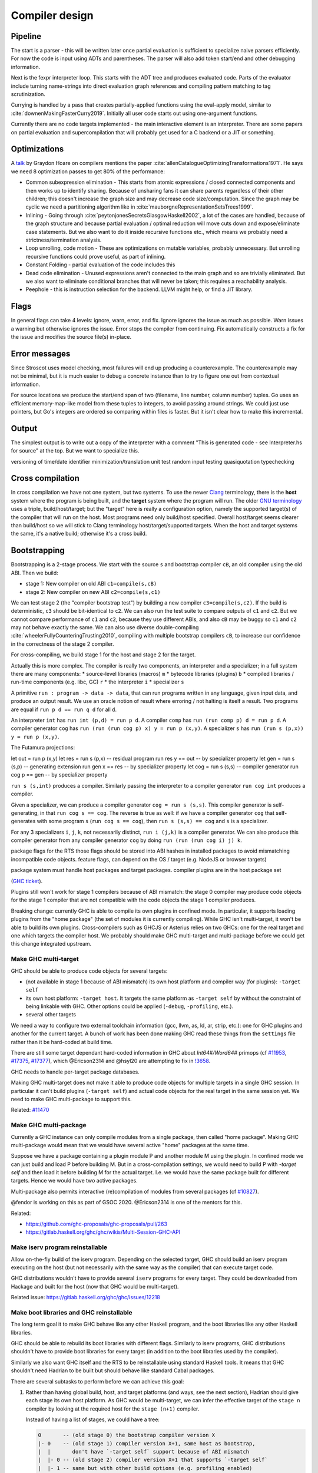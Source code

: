 Compiler design
###############

Pipeline
========

The start is a parser - this will be written later once partial evaluation is sufficient to specialize naive parsers efficiently. For now the code is input using ADTs and parentheses. The parser will also add token start/end and other debugging information.

Next is the fexpr interpreter loop. This starts with the ADT tree and produces evaluated code. Parts of the evaluator include turning name-strings into direct evaluation graph references and compiling pattern matching to tag scrutinization.

Currying is handled by a pass that creates partially-applied functions using the eval-apply model, similar to :cite:`downenMakingFasterCurry2019`. Initially all user code starts out using one-argument functions.

Currently there are no code targets implemented - the main interactive element is an interpreter. There are some papers on partial evaluation and supercompilation that will probably get used for a C backend or a JIT or something.

Optimizations
=============

A `talk <http://venge.net/graydon/talks/CompilerTalk-2019.pdf>`__ by Graydon Hoare on compilers mentions the paper :cite:`allenCatalogueOptimizingTransformations1971`. He says we need 8 optimization passes to get 80% of the performance:

* Common subexpression elimination - This starts from atomic expressions / closed connected components and then works up to identify sharing. Because of unsharing fans it can share parents regardless of their other children; this doesn't increase the graph size and may decrease code size/computation. Since the graph may be cyclic we need a partitioning algorithm like in :cite:`mauborgneRepresentationSetsTrees1999`.
* Inlining - Going through :cite:`peytonjonesSecretsGlasgowHaskell2002`, a lot of the cases are handled, because of the graph structure and because partial evaluation / optimal reduction will move cuts down and expose/eliminate case statements. But we also want to do it inside recursive functions etc., which means we probably need a strictness/termination analysis.
* Loop unrolling, code motion - These are optimizations on mutable variables, probably unnecessary. But unrolling recursive functions could prove useful, as part of inlining.
* Constant Folding - partial evaluation of the code includes this
* Dead code elimination - Unused expressions aren't connected to the main graph and so are trivially eliminated. But we also want to eliminate conditional branches that will never be taken; this requires a reachability analysis.
* Peephole - this is instruction selection for the backend. LLVM might help, or find a JIT library.

Flags
=====

In general flags can take 4 levels: ignore, warn, error, and fix. Ignore ignores the issue as much as possible. Warn issues a warning but otherwise ignores the issue. Error stops the compiler from continuing. Fix automatically constructs a fix for the issue and modifies the source file(s) in-place.

Error messages
==============

Since Stroscot uses model checking, most failures will end up producing a counterexample. The counterexample may not be minimal, but it is much easier to debug a concrete instance than to try to figure one out from contextual information.

For source locations we produce the start/end span of two (filename, line number, column number) tuples. Go uses an efficient memory-map-like model from these tuples to integers, to avoid passing around strings. We could just use pointers, but Go's integers are ordered so comparing within files is faster. But it isn't clear how to make this incremental.

Output
======

The simplest output is to write out a copy of the interpreter with a comment "This is generated code - see Interpreter.hs for source" at the top. But we want to specialize this.

versioning of time/date
identifier minimization/translation
unit test
random input testing
quasiquotation
typechecking

Cross compilation
=================

In cross compilation we have not one system, but two systems. To use the newer `Clang <https://clang.llvm.org/docs/CrossCompilation.html>`__ terminology, there is the **host** system where the program is being built, and the **target** system where the program will run. The older `GNU terminology <https://gcc.gnu.org/onlinedocs/gccint/Configure-Terms.html>`__ uses a triple, build/host/target; but the "target" here is really a configuration option, namely the supported target(s) of the compiler that will run on the host. Most programs need only build/host specified. Overall host/target seems clearer than build/host so we will stick to Clang terminology host/target/supported targets. When the host and target systems the same, it's a native build; otherwise it's a cross build.

Bootstrapping
=============

Bootstrapping is a 2-stage process. We start with the source ``s`` and bootstrap compiler ``cB``, an old compiler using the old ABI. Then we build:

* stage 1: New compiler on old ABI ``c1=compile(s,cB)``
* stage 2: New compiler on new ABI ``c2=compile(s,c1)``

We can test stage 2 (the "compiler bootstrap test") by building a new compiler ``c3=compile(s,c2)``. If the build is deterministic, ``c3`` should be bit-identical to ``c2``. We can also run the test suite to compare outputs of ``c1`` and ``c2``. But we cannot compare performance of ``c1`` and ``c2``, because they use different ABIs, and also ``cB`` may be buggy so ``c1`` and ``c2`` may not behave exactly the same. We can also use diverse double-compiling :cite:`wheelerFullyCounteringTrusting2010`, compiling with multiple bootstrap compilers ``cB``, to increase our confidence in the correctness of the stage 2 compiler.

For cross-compiling, we build stage 1 for the host and stage 2 for the target.

Actually this is more complex. The compiler is really two components, an interpreter and a specializer; in a full system there are many components:
* source-level libraries (macros) ``m``
* bytecode libraries (plugins) ``b``
* compiled libraries / run-time components (e.g. libc, GC) ``r``
* the interpreter ``i``
* specializer ``s``

A primitive ``run : program -> data -> data``, that can run programs written in any language, given input data, and produce an output result. We use an oracle notion of result where erroring / not halting is itself a result. Two programs are equal if ``run p d == run q d`` for all ``d``.

An interpreter ``int`` has ``run int (p,d) = run p d``.
A compiler ``comp`` has ``run (run comp p) d = run p d``.
A compiler generator ``cog`` has ``run (run (run cog p) x) y = run p (x,y)``.
A specializer ``s`` has ``run (run s (p,x)) y = run p (x,y)``.

The Futamura projections:

let out = run p (x,y)
let res = run s (p,x) -- residual program
run res y == out -- by specializer property
let gen = run s (s,p) -- generating extension
run gen x == res -- by specializer property
let cog = run s (s,s) -- compiler generator
run cog p == gen -- by specializer property

``run s (s,int)`` produces a compiler. Similarly passing the interpreter to a compiler generator ``run cog int`` produces a compiler.

Given a specializer, we can produce a compiler generator ``cog = run s (s,s)``. This compiler generator is self-generating, in that ``run cog s == cog``. The reverse is true as well: if we have a compiler generator ``cog`` that self-generates with some program ``s`` (``run cog s == cog``), then ``run s (s,s) == cog`` and ``s`` is a specializer.

For any 3 specializers ``i``, ``j``, ``k``, not necessarily distinct, ``run i (j,k)`` is a compiler generator. We can also produce this compiler generator from any compiler generator ``cog`` by doing ``run (run (run cog i) j) k``.




package flags for the RTS
those flags should be stored into ABI hashes in installed packages to avoid mismatching incompatible code objects.
feature flags, can depend on the OS / target (e.g. NodeJS or browser targets)

package system must handle host packages and target packages.
compiler plugins are in the host package set

(`GHC ticket <https://gitlab.haskell.org/ghc/ghc/-/issues/14335>`_).

Plugins still won't work for stage 1 compilers because of ABI mismatch: the
stage 0 compiler may produce code objects for the stage 1 compiler that are not
compatible with the code objects the stage 1 compiler produces.

Breaking change: currently GHC is able to compile its own plugins in confined
mode. In particular, it supports loading plugins from the "home package" (the
set of modules it is currently compiling). While GHC isn't multi-target, it
won't be able to build its own plugins. Cross-compilers such as GHCJS or
Asterius relies on two GHCs: one for the real target and one which targets the
compiler host. We probably should make GHC multi-target and
multi-package before we could get this change integrated upstream.

Make GHC multi-target
---------------------

GHC should be able to produce code objects for several targets:

- (not available in stage 1 because of ABI mismatch) its own host platform and
  compiler way (for plugins): ``-target self``
- its own host platform: ``-target host``. It targets the same platform as
  ``-target self`` by without the constraint of being linkable with GHC. Other
  options could be applied (``-debug``,  ``-profiling``, etc.).
- several other targets

We need a way to configure two external toolchain information (gcc, llvm, as,
ld, ar, strip, etc.): one for GHC plugins and another for the current target.
A bunch of work has been done making GHC read these things from the ``settings``
file rather than it be hard-coded at build time.

There are still some target dependant hard-coded information in GHC about
`Int64#/Word64#` primops (cf `#11953
<https://gitlab.haskell.org/ghc/ghc/issues/11953>`_, `#17375
<https://gitlab.haskell.org/ghc/ghc/issues/17375>`_, `#17377
<https://gitlab.haskell.org/ghc/ghc/issues/17377>`_), which @Ericson2314 and @hsyl20 are attempting
to fix in `!3658 <https://gitlab.haskell.org/ghc/ghc/merge_requests/3658>`_.

GHC needs to handle per-target package databases.

Making GHC multi-target does not make it able to produce code objects for
multiple targets in a single GHC session. In particular it can't build plugins
(``-target self``) and actual code objects for the real target in the same session
yet. We need to make GHC multi-package to support this.

Related: `#11470 <https://gitlab.haskell.org/ghc/ghc/issues/11470>`_

Make GHC multi-package
----------------------

Currently a GHC instance can only compile modules from a single package, then
called "home package". Making GHC multi-package would mean that we would have
several active "home" packages at the same time.

Suppose we have a package containing a plugin module P and another module M
using the plugin. In confined mode we can just build and load P before building
M. But in a cross-compilation settings, we would need to build P with `-target
self` and then load it before building M for the actual target. I.e. we would
have the same package built for different targets. Hence we would have two
active packages.

Multi-package also permits interactive (re)compilation of modules from several
packages (cf `#10827 <https://gitlab.haskell.org/ghc/ghc/issues/10827>`_).

@fendor is working on this as part of GSOC 2020.
@Ericson2314 is one of the mentors for this.

Related:

* https://github.com/ghc-proposals/ghc-proposals/pull/263
* https://gitlab.haskell.org/ghc/ghc/wikis/Multi-Session-GHC-API


Make iserv program reinstallable
--------------------------------

Allow on-the-fly build of the iserv program. Depending on the selected target,
GHC should build an iserv program executing on the host (but not necessarily
with the same way as the compiler) that can execute target code.

GHC distributions wouldn't have to provide several ``iserv`` programs for every
target. They could be downloaded from Hackage and built for the host (now that
GHC would be multi-target).

Related issue: https://gitlab.haskell.org/ghc/ghc/issues/12218

Make boot libraries and GHC reinstallable
-----------------------------------------

The long term goal it to make GHC behave like any other Haskell program, and the
boot libraries like any other Haskell libraries.

GHC should be able to rebuild its boot libraries with different flags. Similarly
to iserv programs, GHC distributions shouldn't have to provide boot libraries
for every target (in addition to the boot libraries used by the compiler).

Similarly we also want GHC itself and the RTS to be reinstallable using standard
Haskell tools. It means that GHC shouldn't need Hadrian to be built but should
behave like standard Cabal packages.

There are several subtasks to perform before we can achieve this goal:

#. Rather than having global build, host, and target platforms (and ways, see
   the next section), Hadrian should give each stage its own host
   platform. As GHC would be multi-target, we can infer the effective target of
   the ``stage n`` compiler by looking at the required host for the ``stage
   (n+1)`` compiler.

   Instead of having a list of stages, we could have a tree:

   .. code::

         0       -- (old stage 0) the bootstrap compiler version X
         |- 0    -- (old stage 1) compiler version X+1, same host as bootstrap,
         |  |       don't have `-target self` support because of ABI mismatch
         |  |- 0 -- (old stage 2) compiler version X+1 that supports `-target self`
         |  |- 1 -- same but with other build options (e.g. profiling enabled)
         |  |- 2 -- same but with other build options (e.g. debugging enabled)
         |
         |- 1    -- compiler version X+1, without `-target self` support,
         |  |       with other build options
         ....


#. GHC's configure script should be split up per-package (cf `#17191
   <https://gitlab.haskell.org/ghc/ghc/issues/17191>`_).
   Currently, a single top-level ``configure.ac`` file is used for several
   packages and the compiler itself.

   Rather than use a dummy ``--target`` when building the compiler itself
   (because it is now multi-target), and then real ones when building the
   libraries, we should just remove `--target` from the overall one.

#. Configure scripts should be avoided altogether. If we want to build GHC on
   non Unix-like hosts (like Windows without using MSYS2), we shouldn't use
   configure scripts.

#. Don't generate source files with an external tool that GHC/Cabal isn't aware
   of. Currently Hadrian generates several files:

   * Parser/Lexer (via Happy/Alex): cf `#17750 <https://gitlab.haskell.org/ghc/ghc/issues/17750>`_
   * primops (via genprimopcode)

   Related: `!490 <https://gitlab.haskell.org/ghc/ghc/merge_requests/490>`_

#. Build GHC in Nix.

   Writing a build system is very hard especially because we don't want to
   mix up wrong files: e.g. wrong external files picked (``.h`` header files),
   artefacts produced from previous builds, etc.

   There have been several tickets involving these kind of issues with GHC's
   build system (e.g. `Hadrian picking the wrong gmp header
   <https://gitlab.haskell.org/ghc/ghc/issues/17756>`_).

   `Nix <https://nixos.org/nix/>` is a purely functional build system that
   provides sandboxed builds and correct-by-construction caching. It would be
   great to be able to build GHC using `haskell.nix
   <https://input-output-hk.github.io/haskell.nix/>`_ to benefit from it.

#. Ancillary tools outside of the confined mode

   There's lots of low hanging fruit. @angerman Fixed some silly make rules for ``hsc2hs`` and ``unlit`` in the past.
   Haddock is confused between its rigid GHC API version bound and its conventional laxed constraints on the GHC version used to build it.

   Related: `Haddock #1129 <https://github.com/haskell/haddock/pull/1129/files>`_ fixing stage 1 build.

Fix Template Haskell stage hygiene
----------------------------------

Currently Template Haskell mixes up stages because it assumes that the confined
mode is used.

We should be able to specify/detect if an ``import`` is for a top-level TH splice
or not.

We should remove ``Lift`` instances for target dependent types (e.g. ``Word``,
``Int``, linux only types, etc.).

- see `this proposal <https://github.com/ghc-proposals/ghc-proposals/pull/243>`_


Don't use the external interpreter for Template Haskell
-------------------------------------------------------

Template Haskell code shouldn't be executed by the external interpreter because
its code should be executed on the compiler host, not on the compiler target.

It is especially true if the external interpreter use a simulator (e.g. Android,
iOS, etc.) to run the code: TH code can perform unrestricted IO (readFile) and
may expect to find some "source" data files. It is already an issue in confined
mode (e.g. what is the current working directory of an executed TH splice? `it
depends
<https://github.com/haskus/packages/blob/fe2d5ce59e190ec54ae0f42a30c3eeed46997d45/haskus-utils-compat/src/lib/Haskus/Utils/Embed/ByteString.hs#L53>`_)
but it is only worse with the external interpreter.

A sane way would be to assume execution of TH codes on the compiler host. We
should specify the interaction of TH splices with the filesystem. We should
perhaps add a Cabal field similar to `data-files
<https://www.haskell.org/cabal/users-guide/developing-packages.html#pkg-field-data-files>`_
(or reuse `extra-source-files`) to indicate which files are accessible via TH
code using a new method of the ``Quasi`` monad (e.g. ``qLookupDataFile ::
FilePath -> Maybe ByteString``). Actually this could be done right now to avoid
CWD related issues.

TH code should have dynamic access (i.e. not via CPP) to the target platform
properties (word size, endianness, etc.).

We should provide a way for TH code to query some stuff about the target code
via the target code (external) interpreter: e.g. ``sizeOf (undefined ::
MyTargetSpecificData)``. It could also be used to resolve quoted identifiers
that only exists in target code (e.g. evaluate ``'MyTargetSpecificData ::
Name``).

Executing code on the compiler host in every cases should enhance speed as TH
code is often used to perform syntactic transformations (e.g. ``makeLenses``)
which don't require target code evaluation.

Now how would we execute TH code:

#. Use the internal interpreter just like plugins.

   It requires a compiler with ``-target self`` support. Hence TH wouldn't be
   supported in the stage 1 compiler and still couldn't be used in GHC source
   itself.

#. Use another interpreter for host code.

   We could compile TH code with ``-target self`` but not all the way to producing
   code objects because we may not be able to load them (e.g. in a stage 1
   compiler). Instead we stop at a previous stage and interpret the intermediate
   representation:

   - Core interpreter: compile to down to Core and evaluate it (cf `proposal
     <https://github.com/ghc-proposals/ghc-proposals/issues/162>`_)

   - STG interpreter: same but for STG (e.g. `ministg
     <http://hackage.haskell.org/package/ministg>`_)

   - ByteCode interpreter: same but for ByteCode. It is similar to the current
     internal interpreter but we would need to refactor it to virtualize the
     interactions between the compiler and the interpreter (currently the
     internal interpreter treats the rest of the compiler as yet another native
     code library, just one that happens to be statically linked with the
     interpreter itself).


Cabal
-----

Cabal should understand cross compilation and bootstrapping.

#. ``Setup.hs``

   Cabal packages are built by a ``Setup.hs`` program running on the compiler
   host. Most of them use the same "Simple" one but some others use custom
   ``Setup.hs``, with dependencies specified in ``.cabal`` files.

   Once GHC becomes multi-target, Stack and cabal-install could use ``-target
   self`` (for stage >= 2 compilers) or ``-target host`` (for any stage
   compiler, including stage 1) to produce the actual program for the compiler
   host. It would ensure that ``Setup`` programs can always be built and run on
   the host.

   * ``-target self``: when it is available (stage >= 2) it allows the use of
     the same boot libraries as the compiler itself

   * ``-target host``: should always be available. However with stage 1
     compilers we can't reuse self packages (boot libraries of the compilers and
     the compiler package itself) because of ABI mismatch. There are two
     solutions:

     * a second set of boot libraries needs to be built for the host just as if
       we were building a stage 2 compiler (hence it may require reinstallable
       boot libraries)

     * Cabal should be aware of the bootstrapping relationships between
       toolchains (next item).

#. Cabal should be aware of the available toolchains

   Currently cross-compilers such as GHCJS and Asterius use two GHC compilers:
   one for the target and another for the host (used to build the former GHC,
   the compiler plugins and ``Setup.hs`` programs). It would be good to make
   Cabal aware of the different toolchains (including GHC compilers) at its
   disposal and their bootstrapping relation.

   * While GHC and Clang are multi-target, other tools like GCC are not so Cabal
     would already need a notion of per-stage tools. It's not that much harder
     to also make that available for GHC itself.

   * When using a stage 1 compiler that doesn't provide ``-target self``, one
     has the option to instead use the previous stage's compiler to build
     plugins, which will make the ABI match.

   Related: `#11378 <https://gitlab.haskell.org/ghc/ghc/issues/11378>`_

#. ``Setup.hs`` should be a regular Cabal executable component built like any
   other.  Cabal now is well established in its notion of distinct components
   per-package that interact just through their dependencies. What makes
   ``Setup.hs`` component different is:

   * the fact that other components of the package have a "this is my
     Setup.hs"-type dependency on it

   * the fact that it is built to be executed on the compiler host, not on the
     actual target.

#. Cabal needs to know the target and the dependencies of each component it
   builds, including ``Setup.hs`` components as per the previous item.

   cabal-install's solver already does have some understanding of disjoint
   dependency graphs (via `qualified goals
   <https://www.well-typed.com/blog/2015/03/qualified-goals/>`_). E.g. when
   trying to build package ``foo`` which depends on ``base``, it tries to find a
   ``base`` package for ``base`` and another for ``foo.setup.base`` (they may
   not be the same).  We would have to extend this mechanism to consider target
   and stage information (as discussed in the context of Hadrian above).

   This would be a *huge* step towards the goal of GHC not needing bespoke logic
   in its build system.


Cabal: ``configure`` build-type
-------------------------------

Some Cabal packages use ``build-type: configure`` (see the `user manual
<https://www.haskell.org/cabal/users-guide/developing-packages.html#system-dependent-parameters>`_).
During the configuration phase, the package description is amended by a
``configure`` script producing a ``buildinfo`` file.

This only works on Unix-like systems and without additional parameters it
assumes that the target is the compiler host.

Portable packages (in particular boot libraries) shouldn't use this. They might
call ``configure`` in custom ``Setup.hs`` on Unix-like platforms though, passing it
flags to specify the actual target if necessary.

But for sake of unix-only packages it wouldn't be hard to teach Cabal to use
`--build`, `--host`, and other Autotools conventions. Autotools, after all, may
be nasty and crude, but does actually have not-so-bad support for cross
compilation thanks to GNU trying to sneak onto all manner of proprietary Unices
in the 1990s.

Remove platform specific CPP
----------------------------

GHC should expose a virtual package (like ``ghc-prim``) with target information
(e.g. word size, endianness) as values/types instead of using CPP to include
``MachDeps.h``.

Expressions using these values would be simplified in Core.

We could use Template Haskell instead of CPP in some cases. E.g.

.. code:: haskell

   foo :: Int -> Int

   #ifdef GHC_VERSION <= 806
   foo x = x + y
   #else
   foo x = x + z
   #endif

   -- becomes

   $(if ghc_version <= 806
      then [d| foo :: Int -> Int
               foo x = x + y
           |]
      else [d| foo :: Int -> Int
               foo x = x + z
           |]
   )

   -- or
   foo :: Int -> Int
   foo x = $(if ghc_version <= 806
               then [e| x+y |]
               else [e| x+z |]
            )


The advantage of the latter is that both quotes must parse as valid Haskell
code. However renaming and type-checking are performed lazily, which is what we
want because some names may not be available (e.g. ``y`` or ``z``) depending on
the condition (e.g. here ``ghc_version <= 806``).

Related:

* https://www.youtube.com/watch?v=YupkE1vsZ4o

when running byte code we must dynamically link the packages, and only in stage 2 and later do we have packages that GHC was built against
As the compiler quite often depends on features of libraries it depends on that are not guaranteed to be new enough in the bootstrap compilers package database, the first step is to augment the bootstrap compilers package database with those required packages to build the Stage 1 compiler. To do this, we compile this set of bootstrap packages with the bootstrap compiler.
stage 1 compiler
stage 1 package database
build stage 2 compiler with the stage 1 compiler using the stage 1 package database
ship with the stage 2 compiler). As such, the compiler is built with the identical libraries that it ships with. When running / interpreting byte code, we need to dynamically link packages and this way we can guarantee that the packages we link are identical to the ones the compiler was built with. This it is also the reason why we don’t have GHCi or Template Haskell support in the stage 1 compiler.

If we disable GHC features that require code execution (plugins and the internal
interpreter, hence Template Haskell too), we get a GHC that can produce code for
a different target. The price to pay is that this compiler doesn't support the
full language.

GHC itself is written with this language subset (it doesn't use compiler plugins
nor Template Haskell).

- use the multi-threaded runtime system or not
- support profiling or not
- use additional debug assertions or not
- use different heap object representation (e.g. ``tables_next_to_code``)
- support dynamic linking or not

These options are called "compiler ways". Some of them can be combined (e.g.
threaded + debugging).

Depending on the selected way, the compiler produces and links appropriate
objects together. These objects are identified by a suffix: e.g. ``*.p_o`` for an
object built with profiling enabled; ``*.thr_debug_p.a`` for an archive built with
multi-threading, debugging, and profiling enabled. See the gory details on the
`wiki <https://gitlab.haskell.org/ghc/ghc/wikis/commentary/rts/compiler-ways>`_.

Installed packages usually don't provide objects for all the possible ways as it
would make compilation times and disk space explode for features rarely used.

If the selected way is not the same as the one used to build GHC and its boot
libraries, it breaks the confined mode assumptions: the produced objects can't
be dynamically linked with GHC.

GHC can build objects both for itself (i.e. using the way it has been built
with) and for the selected target way. By doing this, it can simulate the
confined mode by loading objects on the host that are different from the objects
produced for the target, with the hope that the two ways have no observable
difference. Quoting the `wiki
<https://gitlab.haskell.org/ghc/ghc/wikis/remote-GHCi>`_: "The way this is done
currently is inherently unsafe, because we use the profiled .hi files with the
unprofiled object files, and hope that the two are in sync."

Another solution is to use an external interpreter.


Breach #3: external interpreter
-------------------------------

The idea behind the external interpreter is to delegate the execution of the
target code to another process (called ``iserv``). This process can then delegate
to another one hosted on another platform or in a VM (e.g. NodeJS) if necessary.

GHC performs two-way communication with ``iserv`` process to send ByteCode to
evaluate, to ask for package to be linked, etc. During code execution, the
``iserv`` process may query the host GHC (e.g. when Template Haskell code is run,
it may query information about some ``Names`` and these information live in the
host GHC).

GHC spawns a different ``iserv`` process depending on the selected target way:
``ghc-iserv-prof``, ``ghc-iserv-dyn``, etc. This allows the ``iserv`` process to load
target code objects which have not been built with the same way as GHC.

A different external interpreter can be specified with the ``-pgmi`` command-line
option.

1. Using the external interpreter in GHCi makes sense because it allows the
   execution of the code produced for the target on the compiler host (or
   remotely but it is internal to the ``iserv`` process and GHC isn't aware of
   it).

2. Using the external interpreter to execute Template Haskell code doesn't
   really make sense: TH code is similar to plugin code in that it has access to
   some compiler internals (``Names``, etc.), it can modify the syntax tree and
   it can perform IO (read files, etc.). Morally it should be built so that it
   can be linked with the compiler and executed on the host.

3. Compiler plugins don't work at all with the external interpreter (see `#14335
   <https://gitlab.haskell.org/ghc/ghc/issues/14335>`_). It is because they
   directly depend on the ``ghc`` package and assume they are going to be linked
   with it. Executing compiler plugins in the external interpreter would mean
   that the communication protocol between ``iserv`` and GHC would need to be
   extended to support everything a compiler plugin can do. As compiler plugins
   can do virtually anything in the compiler, it would mean that most GHC
   datatypes would need to be serializable, most functions explicitly exposed,
   etc. Moreover we would have to deal with the discrepancy between host and
   target datatypes (word size, etc.). It probably won't happen.

External interpreter links:

* https://gitlab.haskell.org/ghc/ghc/wikis/commentary/compiler/external-interpreter
* https://gitlab.haskell.org/ghc/ghc/wikis/remote-GHCi


